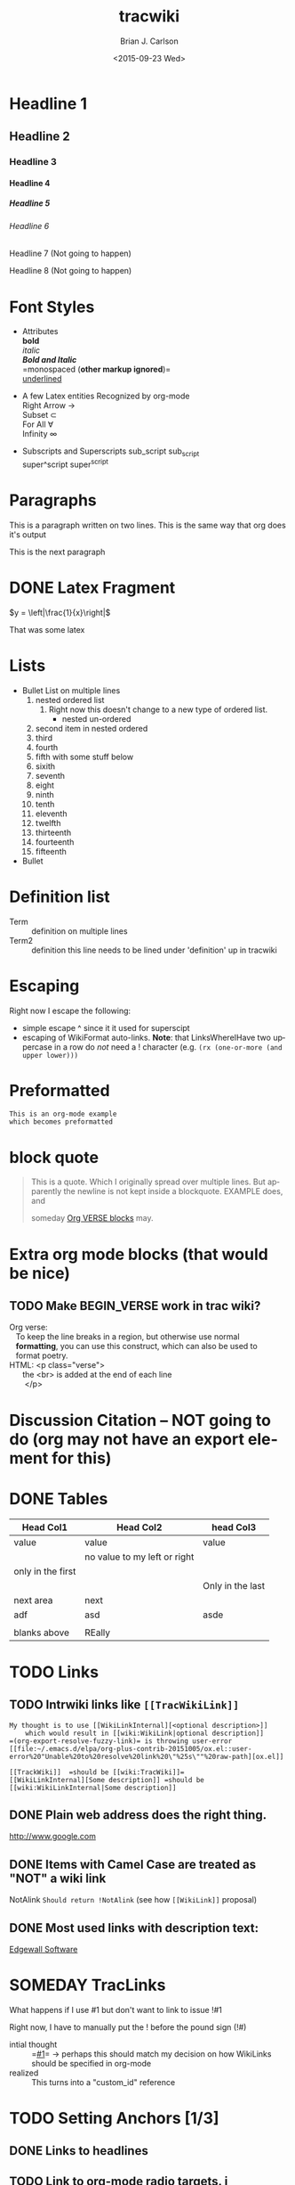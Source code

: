 *  Export Configuration                                                                               :noexport:ARCHIVE:
#+OPTIONS: ':nil *:t -:t ::t <:t H:9 \n:nil ^:{} arch:headline
#+OPTIONS: author:t c:nil creator:nil d:(not "LOGBOOK") date:t e:t
#+OPTIONS: email:nil f:t inline:t num:t p:nil pri:nil prop:nil stat:t
#+OPTIONS: tags:t tasks:t tex:t timestamp:t title:t toc:nil todo:t |:t
#+TITLE: tracwiki
#+DATE: <2015-09-23 Wed>
#+AUTHOR: Brian J. Carlson
#+EMAIL: bcarlson@paradigm4.com
#+LANGUAGE: en
#+SELECT_TAGS: export
#+EXCLUDE_TAGS: noexport
#+CREATOR: Emacs 25.0.50.1 (Org mode 8.3.1)
#+LATEX_HEADER: \definecolor{mygreen}{rgb}{0,0.6,0}
#+LATEX_HEADER: \definecolor{mygray}{rgb}{0.5,0.5,0.5}
#+LATEX_HEADER: \definecolor{mymauve}{rgb}{0.58,0,0.82}
#+LATEX_HEADER: \lstset{ %
#+LATEX_HEADER:   backgroundcolor=\color{white},   % choose the background color; you must add \usepackage{color} or \usepackage{xcolor}
#+LATEX_HEADER:   basicstyle=\footnotesize,        % the size of the fonts that are used for the code
#+LATEX_HEADER:   breakatwhitespace=false,         % sets if automatic breaks should only happen at whitespace
#+LATEX_HEADER:   breaklines=true,                 % sets automatic line breaking
#+LATEX_HEADER:   captionpos=b,                    % sets the caption-position to bottom
#+LATEX_HEADER:   commentstyle=\color{mymauve},    % comment style
#+LATEX_HEADER:   deletekeywords={...},            % if you want to delete keywords from the given language
#+LATEX_HEADER:   escapeinside={\%*}{*)},          % if you want to add LaTeX within your code
#+LATEX_HEADER:   extendedchars=true,              % lets you use non-ASCII characters; for 8-bits encodings only, does not work with UTF-8
#+LATEX_HEADER:   % frame=single,	                   % adds a frame around the code
#+LATEX_HEADER:   keepspaces=true,                 % keeps spaces in text, useful for keeping indentation of code (possibly needs columns=flexible)
#+LATEX_HEADER:   keywordstyle=\color{blue},       % keyword style
#+LATEX_HEADER:   language=C++,                 % the language of the code
#+LATEX_HEADER:   % otherkeywords={*,...},            % if you want to add more keywords to the set
#+LATEX_HEADER:   numbers=left,                    % where to put the line-numbers; possible values are (none, left, right)
#+LATEX_HEADER:   numbersep=5pt,                   % how far the line-numbers are from the code
#+LATEX_HEADER:   numberstyle=\tiny\color{mygray}, % the style that is used for the line-numbers
#+LATEX_HEADER:   rulecolor=\color{black},         % if not set, the frame-color may be changed on line-breaks within not-black text (e.g. comments (green here))
#+LATEX_HEADER:   showspaces=false,                % show spaces everywhere adding particular underscores; it overrides 'showstringspaces'
#+LATEX_HEADER:   showstringspaces=false,          % underline spaces within strings only
#+LATEX_HEADER:   showtabs=false,                  % show tabs within strings adding particular underscores
#+LATEX_HEADER:   stepnumber=1,                    % the step between two line-numbers. If it's 1, each line will be numbered
#+LATEX_HEADER:   stringstyle=\color{mymauve},     % string literal style
#+LATEX_HEADER:   tabsize=2,	                   % sets default tabsize to 2 spaces
#+LATEX_HEADER:   title=\lstname                   % show the filename of files included with \lstinputlisting; also try caption instead of title
#+LATEX_HEADER: }
* Headline 1
** Headline 2
*** Headline 3
**** Headline 4
***** Headline 5
****** Headline 6
******* Headline 7 (Not going to happen)
******** Headline 8 (Not going to happen)
* Font Styles
  * Attributes \\
    *bold* \\
    /italic/ \\
    /*Bold and Italic*/ \\
    =monospaced (*other markup ignored*)=\\
    _underlined_

  * A few Latex entities Recognized by org-mode \\
    Right Arrow \rightarrow \\
    Subset \subset \\
    For All \forall \\
    Infinity  \infty \\

  * Subscripts and Superscripts
    sub_script sub_{script} \\
    super^script super^{script} 
* Paragraphs
  This is a paragraph
  written on two lines. This 
  is the same way that org does it's output

  This is the next paragraph
* DONE Latex Fragment
   CLOSED: [2015-10-24 Sat 22:49]
  $y = \left|\frac{1}{x}\right|$

  That was some latex

* Lists
  * Bullet List
    on multiple lines
    1. nested ordered list
       1) Right now this doesn't change
          to a new type of ordered list.
          * nested un-ordered
    2. second item in nested ordered
    3. third
    4. fourth
    5. fifth
       with some stuff below
    6. sixith
    7. seventh
    8. eight
    9. ninth
    10. tenth
    11. eleventh
    12. twelfth
    13. thirteenth
    14. fourteenth
    15. fifteenth
  * Bullet
* Definition list
  * Term :: definition
    on multiple lines
  * Term2 :: definition
     this line needs to be lined under 'definition' up in tracwiki 
* Escaping 
  Right now I escape the following: 
  * simple escape ^ since it it used for superscipt
  * escaping of WikiFormat auto-links.
    *Note*: that LinksWhereIHave two uppercase in a row do /not/ need
    a ! character  (e.g. =(rx (one-or-more (and upper lower)))=
* Preformatted
  #+BEGIN_EXAMPLE
  This is an org-mode example
  which becomes preformatted
  #+END_EXAMPLE
* block quote  
  #+BEGIN_QUOTE
  This is a 
  quote.
  Which I originally spread over multiple
  lines. But apparently the newline
  is not kept inside a blockquote. EXAMPLE does, and 

  someday [[#VerseBlock][Org VERSE blocks]] may. 
  #+END_QUOTE
* *Extra* org mode blocks (that would be nice)
** TODO Make BEGIN_VERSE work in trac wiki?
   :PROPERTIES:
   :CUSTOM_ID: VerseBlock
   :END:
   
  #+BEGIN_VERSE
  Org verse: 
     To keep the line breaks in a region, but otherwise use normal
     *formatting*, you can use this construct, which can also be used to
     format poetry.
  HTML: <p class="verse">
        the <br> is added at the end of each line
         </p>
  #+END_VERSE

* Discussion Citation -- NOT going to do (org may not have an export element for this)

* DONE Tables
  CLOSED: [2015-10-25 Sun 12:58]
| Head Col1         | Head Col2                    | head Col3        |
|-------------------+------------------------------+------------------|
| value             | value                        | value            |
|                   | no value to my left or right |                  |
| only in the first |                              |                  |
|                   |                              | Only in the last |
|-------------------+------------------------------+------------------|
| next area         | next                         |                  |
| adf               | asd                          | asde             |
|                   |                              |                  |
| blanks above      | REally                       |                  |
* TODO Links
** TODO Intrwiki links like =[[TracWikiLink]]=
   #+BEGIN_EXAMPLE
     My thought is to use [[WikiLinkInternal][<optional description>]] 
         which would result in [[wiki:WikiLink|optional description]]
     =(org-export-resolve-fuzzy-link)= is throwing user-error
     [[file:~/.emacs.d/elpa/org-plus-contrib-20151005/ox.el::user-error%20"Unable%20to%20resolve%20link%20\"%25s\""%20raw-path][ox.el]]

     [[TrackWiki]]  =should be [[wiki:TracWiki]]=
     [[WikiLinkInternal][Some description]] =should be [[wiki:WikiLinkInternal|Some description]]
   #+END_EXAMPLE


** DONE Plain web address does the right thing.
   CLOSED: [2015-10-25 Sun 22:16]
  http://www.google.com

** DONE Items with Camel Case are treated as "NOT" a wiki link
   CLOSED: [2015-10-25 Sun 22:16]
  NotAlink   =Should return !NotAlink= (see how =[[WikiLink]]= proposal)

** DONE Most used links with description text:
   CLOSED: [2015-10-25 Sun 22:16]
  [[http://www.example.com][Edgewall Software]]


* SOMEDAY TracLinks
  
  What happens if I use #1 but don't want to link to issue !#1
  
  Right now, I have to manually put the ! before the pound sign (!#)
  * intial thought :: =[[#1]]= \rightarrow perhaps this should match my decision on how WikiLinks should be specified in org-mode
  * realized :: This turns into a "custom_id" reference
       
* TODO Setting Anchors [1/3]
** DONE Links to headlines
   CLOSED: [2015-10-25 Sun 21:43]
   :PROPERTIES:
   :CUSTOM_ID: MyLinkBackTag
   :END:

** TODO Link to org-mode radio targets. i   
   This is a <<<radio target>>>
   #+BEGIN_EXAMPLE
   This is a [=orgradiotarget1 radio target]
   #+END_EXAMPLE
   
** TODO Footnotes (use org to put footnotes in for you)
   This is where we would test our footnote[fn:hn: This is the footnote for =fn.1=].
   This is where we would test our second footnote[fn:hn: This is the second footnote for =fn.1=].

   #+BEGIN_EXAMPLE
   = TODO Footnotes (use org to put footnotes in for you)
   This is where we would test our footnote^[=#fnr.1][#fn.1 1]^.


   = Footnotes
   ^[=#fn.1][#fnr.1 1]^ This is my footnote
   #+END_EXAMPLE
** *TEST of link*
   This is a link back to [[#MyLinkBackTag][place to link]]

* TODO Escaping Markup
** TODO escape TracLinks in the short term
   * Tickets: =#1= or =ticket:1=
   * Reports: ={1}= or =report:1=
   * Changesets: =r1=, =[1]= or =changeset:1=
   * ...
   * targeting other Trac instances, 
     so called InterTrac links:
     - Tickets: #Trac1 or Trac:ticket:1
     - Changesets: [Trac1] or Trac:changeset:1* TODO Images 

   see http://trac.edgewall.org/wiki/TracLinks
* TODO Macros
* Processors
  #+BEGIN_SRC c++
  #include "Foo.h"
  namespace testns {
  class MyTest {
  public:
      MyTest();
      doSomeCoolStuff;
      Foo &myOtherClassGetter();
  private:
      int32_t myValue;
      Foo anotherClass
  }        
  #+END_SRC
* DONE Table of contents
  CLOSED: [2015-10-25 Sun 23:05]
  If the #+OPTION is set for table of contents then add:
  #+BEGIN_EXAMPLE
  [[PageOutline]]
  #+END_EXAMPLE
